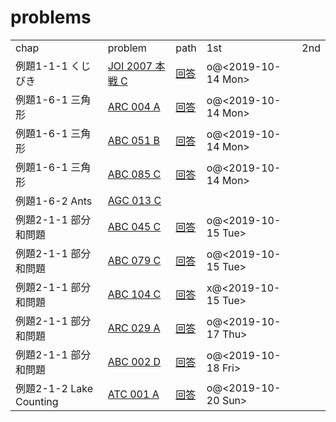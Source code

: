 * problems

| chap                    | problem         | path | 1st                | 2nd |
| 例題1-1-1 くじびき      | [[https://atcoder.jp/contests/joi2008ho/tasks/joi2008ho_c][JOI 2007 本戦 C]] | [[./1-1/1][回答]] | o@<2019-10-14 Mon> |     |
| 例題1-6-1 三角形        | [[https://atcoder.jp/contests/arc004/tasks/arc004_1][ARC 004 A]]       | [[file:1-6-1/1/][回答]] | o@<2019-10-14 Mon> |     |
| 例題1-6-1 三角形        | [[https://atcoder.jp/contests/abc051/tasks/abc051_b][ABC 051 B]]       | [[file:1-6-1/2/][回答]] | o@<2019-10-14 Mon> |     |
| 例題1-6-1 三角形        | [[https://atcoder.jp/contests/abc085/tasks/abc085_c][ABC 085 C]]       | [[file:1-6-1/3/][回答]] | o@<2019-10-14 Mon> |     |
| 例題1-6-2 Ants          | [[https://atcoder.jp/contests/agc013/tasks/agc013_c][AGC 013 C]]       |      |                    |     |
| 例題2-1-1 部分和問題    | [[https://atcoder.jp/contests/arc061/tasks/arc061_a][ABC 045 C]]       | [[file:2-1-1/1/main.scm][回答]] | o@<2019-10-15 Tue> |     |
| 例題2-1-1 部分和問題    | [[https://atcoder.jp/contests/abc079/tasks/abc079_c][ABC 079 C]]       | [[file:2-1-1/2/main.scm][回答]] | o@<2019-10-15 Tue> |     |
| 例題2-1-1 部分和問題    | [[https://atcoder.jp/contests/abc104/tasks/abc104_c][ABC 104 C]]       | [[file:2-1-1/3/main.scm][回答]] | x@<2019-10-15 Tue> |     |
| 例題2-1-1 部分和問題    | [[https://atcoder.jp/contests/arc029/tasks/arc029_1][ARC 029 A]]       | [[file:2-1-1/4/main.scm][回答]] | o@<2019-10-17 Thu> |     |
| 例題2-1-1 部分和問題    | [[https://atcoder.jp/contests/abc002/tasks/abc002_4][ABC 002 D]]       | [[file:2-1-1/5/main.scm][回答]] | o@<2019-10-18 Fri> |     |
| 例題2-1-2 Lake Counting | [[https://atcoder.jp/contests/atc001/tasks/dfs_a][ATC 001 A]]       | [[file:2-1-2/1/main.scm][回答]] | o@<2019-10-20 Sun> |     |
